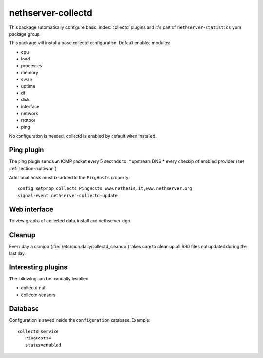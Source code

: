 ===================
nethserver-collectd 
===================

This package automatically configure basic :index:`collectd` plugins and it's part of ``nethserver-statistics`` yum package group.

This package will install a base collectd configuration. Default enabled modules:

* cpu
* load
* processes
* memory
* swap
* uptime
* df
* disk
* interface
* network
* rrdtool
* ping

No configuration is needed, collectd is enabled by default when installed.

Ping plugin
===========

The ping plugin sends an ICMP packet every 5 seconds to:
* upstream DNS
* every checkip of enabled provider (see :ref:`section-multiwan`) 

Additional hosts must be added to the ``PingHosts`` property: ::

 config setprop collectd PingHosts www.nethesis.it,www.nethserver.org
 signal-event nethserver-collectd-update

Web interface
=============

To view graphs of collected data, install  and nethserver-cgp.

Cleanup
=======

Every day a cronjob (:file:`/etc/cron.daily/collectd_cleanup`) takes care to clean up all RRD files not updated
during the last day.


Interesting plugins
===================

The following can be manually installed:

* collectd-nut
* collectd-sensors


Database
========

Configuration is saved inside the ``configuration`` database. Example: ::

 collectd=service
    PingHosts=
    status=enabled

